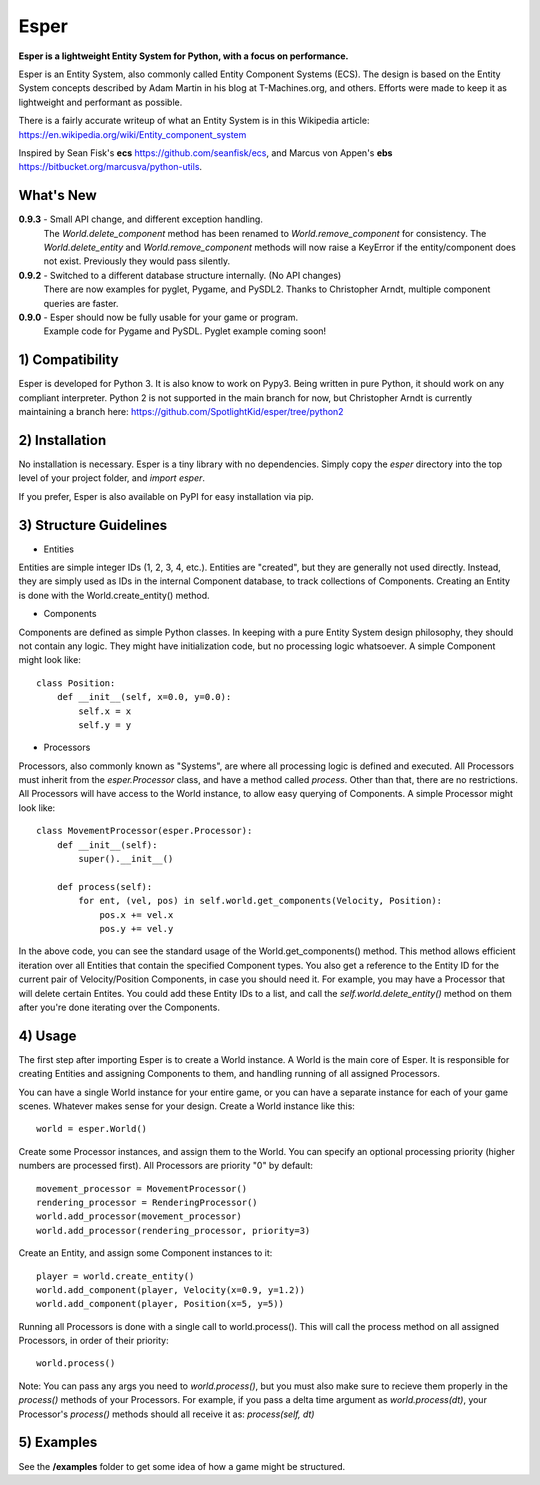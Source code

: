 Esper
=====
**Esper is a lightweight Entity System for Python, with a focus on performance.**

Esper is an Entity System, also commonly called Entity Component Systems (ECS).
The design is based on the Entity System concepts described by Adam Martin in his blog at
T-Machines.org, and others. Efforts were made to keep it as lightweight and performant as possible.

There is a fairly accurate writeup of what an Entity System is in this Wikipedia article:
https://en.wikipedia.org/wiki/Entity_component_system

Inspired by Sean Fisk's **ecs** https://github.com/seanfisk/ecs,
and Marcus von Appen's **ebs** https://bitbucket.org/marcusva/python-utils.



What's New
----------

**0.9.3** - Small API change, and different exception handling.
            The *World.delete_component* method has been renamed to *World.remove_component*
            for consistency. The *World.delete_entity* and *World.remove_component* methods
            will now raise a KeyError if the entity/component does not exist. Previously
            they would pass silently.

**0.9.2** - Switched to a different database structure internally. (No API changes)
            There are now examples for pyglet, Pygame, and PySDL2.
            Thanks to Christopher Arndt, multiple component queries are faster.

**0.9.0** - Esper should now be fully usable for your game or program.
            Example code for Pygame and PySDL. Pyglet example coming soon!


1) Compatibility
----------------
Esper is developed for Python 3. It is also know to work on Pypy3. Being written in pure
Python, it should work on any compliant interpreter. Python 2 is not supported in the main
branch for now, but Christopher Arndt is currently maintaining a branch here:
https://github.com/SpotlightKid/esper/tree/python2

2) Installation
---------------
No installation is necessary. Esper is a tiny library with no dependencies. Simply copy
the *esper* directory into the top level of your project folder, and *import esper*.

If you prefer, Esper is also available on PyPI for easy installation via pip.


3) Structure Guidelines
-----------------------
* Entities 

Entities are simple integer IDs (1, 2, 3, 4, etc.).
Entities are "created", but they are generally not used directly. Instead, they are
simply used as IDs in the internal Component database, to track collections of Components.
Creating an Entity is done with the World.create_entity() method.


* Components

Components are defined as simple Python classes. In keeping with a pure Entity System
design philosophy, they should not contain any logic. They might have initialization
code, but no processing logic whatsoever. A simple Component might look like::

    class Position:
        def __init__(self, x=0.0, y=0.0):
            self.x = x
            self.y = y


* Processors

Processors, also commonly known as "Systems", are where all processing logic is defined and executed.
All Processors must inherit from the *esper.Processor* class, and have a method called
*process*. Other than that, there are no restrictions. All Processors will have access
to the World instance, to allow easy querying of Components. A simple Processor might look like::

    class MovementProcessor(esper.Processor):
        def __init__(self):
            super().__init__()

        def process(self):
            for ent, (vel, pos) in self.world.get_components(Velocity, Position):
                pos.x += vel.x
                pos.y += vel.y

In the above code, you can see the standard usage of the World.get_components() method. This method
allows efficient iteration over all Entities that contain the specified Component types. You also
get a reference to the Entity ID for the current pair of Velocity/Position Components, in case you
should need it. For example, you may have a Processor that will delete certain Entites. You could
add these Entity IDs to a list, and call the *self.world.delete_entity()* method on them after
you're done iterating over the Components.


4) Usage
--------
The first step after importing Esper is to create a World instance. A World is the main core
of Esper. It is responsible for creating Entities and assigning Components to them, and handling
running of all assigned Processors.

You can have a single World instance for your entire game, or you can have a separate instance
for each of your game scenes. Whatever makes sense for your design. Create a World instance like this::

    world = esper.World()


Create some Processor instances, and assign them to the World. You can specify an
optional processing priority (higher numbers are processed first). All Processors are
priority "0" by default::

    movement_processor = MovementProcessor()
    rendering_processor = RenderingProcessor()
    world.add_processor(movement_processor)
    world.add_processor(rendering_processor, priority=3)


Create an Entity, and assign some Component instances to it::

    player = world.create_entity()
    world.add_component(player, Velocity(x=0.9, y=1.2))
    world.add_component(player, Position(x=5, y=5))


Running all Processors is done with a single call to world.process(). This will call the
process method on all assigned Processors, in order of their priority::

    world.process()


Note: You can pass any args you need to *world.process()*, but you must also make sure to recieve
them properly in the *process()* methods of your Processors. For example, if you pass a delta time
argument as *world.process(dt)*, your Processor's *process()* methods should all receive it as:
*process(self, dt)*

5) Examples
-----------

See the **/examples** folder to get some idea of how a game might be structured.